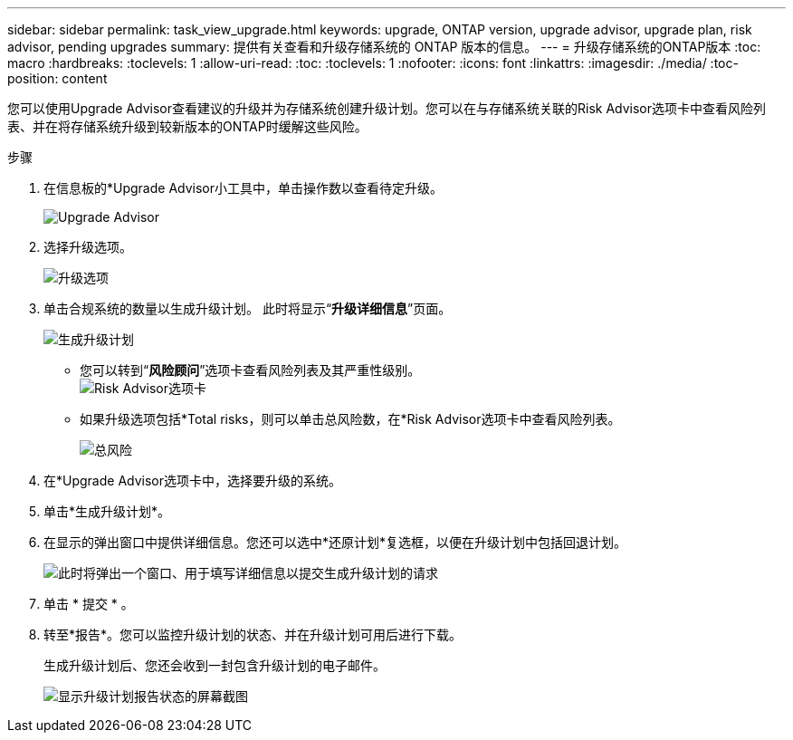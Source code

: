 ---
sidebar: sidebar 
permalink: task_view_upgrade.html 
keywords: upgrade, ONTAP version, upgrade advisor, upgrade plan, risk advisor, pending upgrades 
summary: 提供有关查看和升级存储系统的 ONTAP 版本的信息。 
---
= 升级存储系统的ONTAP版本
:toc: macro
:hardbreaks:
:toclevels: 1
:allow-uri-read: 
:toc: 
:toclevels: 1
:nofooter: 
:icons: font
:linkattrs: 
:imagesdir: ./media/
:toc-position: content


[role="lead"]
您可以使用Upgrade Advisor查看建议的升级并为存储系统创建升级计划。您可以在与存储系统关联的Risk Advisor选项卡中查看风险列表、并在将存储系统升级到较新版本的ONTAP时缓解这些风险。

.步骤
. 在信息板的*Upgrade Advisor小工具中，单击操作数以查看待定升级。
+
image:upgrade_advisor_widget.png["Upgrade Advisor"]

. 选择升级选项。
+
image:upgrade_options.png["升级选项"]

. 单击合规系统的数量以生成升级计划。
此时将显示“*升级详细信息*”页面。
+
image:generate_upgrade_plan.png["生成升级计划"]

+
** 您可以转到“*风险顾问*”选项卡查看风险列表及其严重性级别。
  +
image:view_risks.png["Risk Advisor选项卡"]
** 如果升级选项包括*Total risks，则可以单击总风险数，在*Risk Advisor选项卡中查看风险列表。
+
image:total_risks.png["总风险"]



. 在*Upgrade Advisor选项卡中，选择要升级的系统。
. 单击*生成升级计划*。
. 在显示的弹出窗口中提供详细信息。您还可以选中*还原计划*复选框，以便在升级计划中包括回退计划。
+
image:details_upgrade_plan.png["此时将弹出一个窗口、用于填写详细信息以提交生成升级计划的请求"]

. 单击 * 提交 * 。
. 转至*报告*。您可以监控升级计划的状态、并在升级计划可用后进行下载。
+
生成升级计划后、您还会收到一封包含升级计划的电子邮件。

+
image:download_upgrade_plan.png["显示升级计划报告状态的屏幕截图"]


